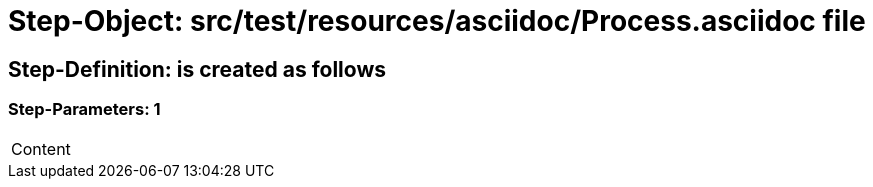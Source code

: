 = Step-Object: src/test/resources/asciidoc/Process.asciidoc file

== Step-Definition: is created as follows

=== Step-Parameters: 1

|===
| Content
|===

